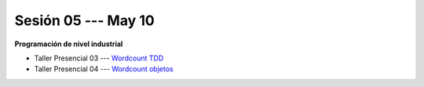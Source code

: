 Sesión 05 --- May 10
-------------------------------------------------------------------------------

**Programación de nivel industrial**

* Taller Presencial 03 --- `Wordcount TDD <https://classroom.github.com/a/sPEVf5aO>`_ 

* Taller Presencial 04 --- `Wordcount objetos <https://classroom.github.com/a/CoaCpJRg>`_ 






